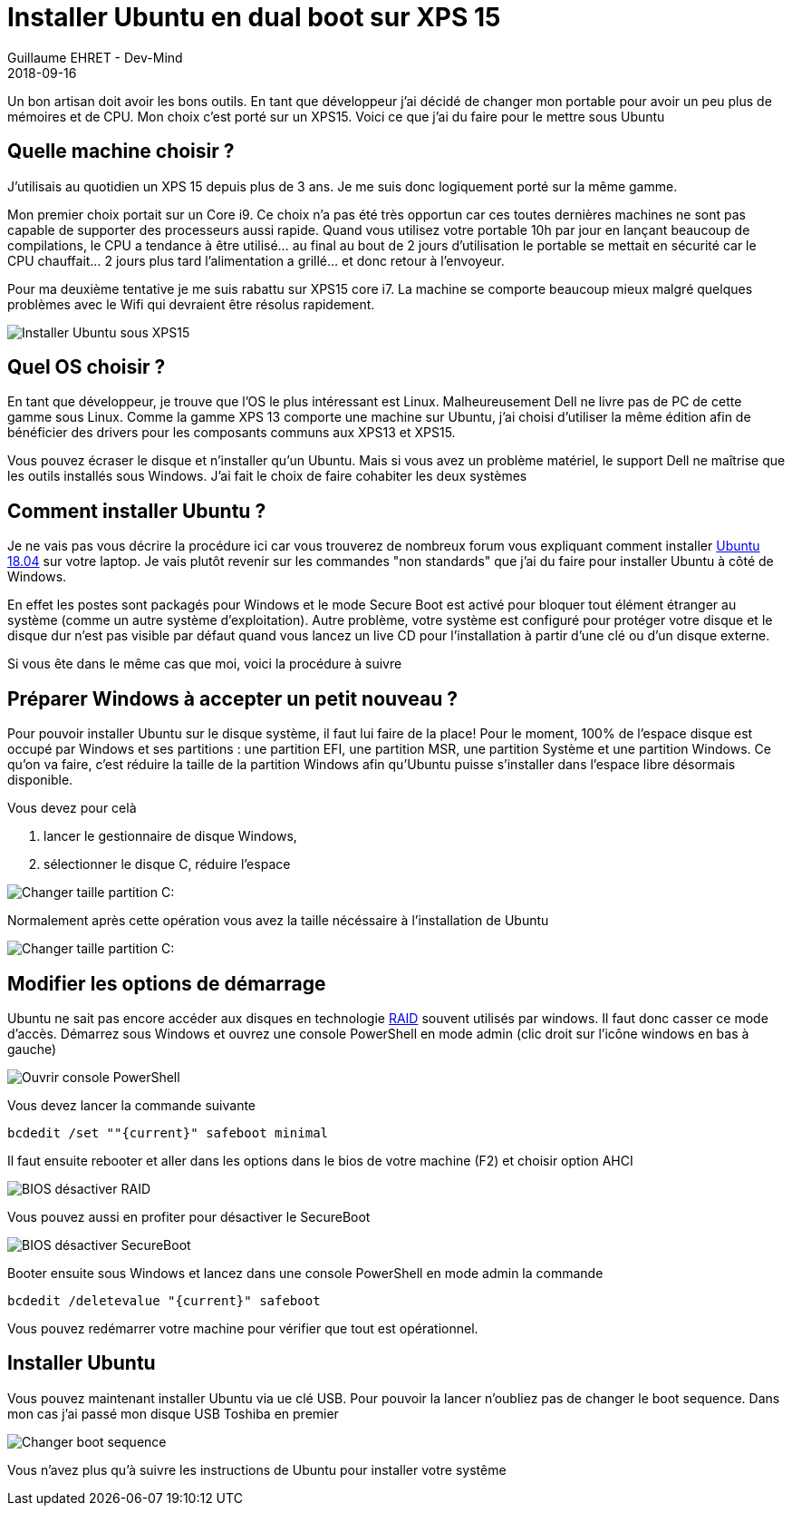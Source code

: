 :doctitle: Installer Ubuntu en dual boot sur XPS 15
:description: Comment installer Ubuntu sur XPS 15 à côté de Windows
:keywords: Système, Ubuntu
:author: Guillaume EHRET - Dev-Mind
:revdate: 2018-09-16
:category: Ubuntu
:teaser: Je reviens sur les manipulations à faire pour installer Ubuntu sur un XPS 15 à côté de Windows.
:imgteaser: ../../img/blog/2018/ubuntun00.png

Un bon artisan doit avoir les bons outils. En tant que développeur j'ai décidé de changer mon portable pour avoir un peu plus de mémoires et de CPU. Mon choix c'est porté sur un XPS15. Voici ce que j'ai du faire pour le mettre sous Ubuntu


== Quelle machine choisir ?

J'utilisais au quotidien un XPS 15 depuis plus de 3 ans. Je me suis donc logiquement porté sur la même gamme.

Mon premier choix portait sur un Core i9. Ce choix n'a pas été très opportun car ces toutes dernières machines ne sont pas capable de supporter des processeurs aussi rapide. Quand vous utilisez votre portable 10h par jour en lançant beaucoup de compilations, le CPU a tendance à être utilisé... au final au bout de 2 jours d'utilisation le portable se mettait en sécurité car le CPU chauffait... 2 jours plus tard l'alimentation a grillé... et donc retour à l'envoyeur.

Pour ma deuxième tentative je me suis rabattu sur XPS15 core i7. La machine se comporte beaucoup mieux malgré quelques problèmes avec le Wifi qui devraient être résolus rapidement.

image::../../img/blog/2018/ubuntun00.png[Installer Ubuntu sous XPS15]

== Quel OS choisir ?

En tant que développeur, je trouve que l'OS le plus intéressant est Linux. Malheureusement Dell ne livre pas de PC de cette gamme sous Linux. Comme la gamme XPS 13 comporte une machine sur Ubuntu, j'ai choisi d'utiliser la même édition afin de bénéficier des drivers pour les composants communs aux XPS13 et XPS15.

Vous pouvez écraser le disque et n'installer qu'un Ubuntu. Mais si vous avez un problème matériel, le support Dell ne maîtrise que les outils installés sous Windows. J'ai fait le choix de faire cohabiter les deux systèmes

== Comment installer Ubuntu ?

Je ne vais pas vous décrire la procédure ici car vous trouverez de nombreux forum vous expliquant comment installer http://releases.ubuntu.com/18.04/[Ubuntu 18.04] sur votre laptop. Je vais plutôt revenir sur les commandes "non standards" que j'ai du faire pour installer Ubuntu à côté de Windows.

En effet les postes sont packagés pour Windows et le mode Secure Boot est activé pour bloquer tout élément étranger au système (comme un autre système d’exploitation). Autre problème, votre système est configuré pour protéger votre disque et le disque dur n'est pas visible par défaut quand vous lancez un live CD pour l'installation à partir d'une clé ou d'un disque externe.

Si vous ête dans le même cas que moi, voici la procédure à suivre

== Préparer Windows à accepter un petit nouveau ?

Pour pouvoir installer Ubuntu sur le disque système, il faut lui faire de la place! Pour le moment, 100% de l’espace disque est occupé par Windows et ses partitions : une partition EFI, une partition MSR, une partition Système et une partition Windows. Ce qu’on va faire, c’est réduire la taille de la partition Windows afin qu’Ubuntu puisse s’installer dans l’espace libre désormais disponible.

Vous devez pour celà

1. lancer le gestionnaire de disque Windows,
2. sélectionner le disque C, réduire l'espace

image::../../img/blog/2018/ubuntun02.png[Changer taille partition C:]

Normalement après cette opération vous avez la taille nécéssaire à l'installation de Ubuntu

image::../../img/blog/2018/ubuntun01.png[Changer taille partition C:]

== Modifier les options de démarrage

Ubuntu ne sait pas encore accéder aux disques en technologie https://fr.wikipedia.org/wiki/RAID_%28informatique%29[RAID] souvent utilisés par windows. Il faut donc casser ce mode d'accès. Démarrez sous Windows et ouvrez une console PowerShell en mode admin (clic droit sur l'icône windows en bas à gauche)

image::../../img/blog/2018/ubuntun03.png[Ouvrir console PowerShell]

Vous devez lancer la commande suivante

[source, shell, subs="none"]
----
bcdedit /set ""{current}" safeboot minimal
----

Il faut ensuite rebooter et aller dans les options dans le bios de votre machine (F2) et choisir option AHCI

image::../../img/blog/2018/ubuntun04.png[BIOS désactiver RAID]

Vous pouvez aussi en profiter pour désactiver le SecureBoot

image::../../img/blog/2018/ubuntun05.png[BIOS désactiver SecureBoot]

Booter ensuite sous Windows et lancez dans une console PowerShell en mode admin la commande

[source, shell, subs="none"]
----
bcdedit /deletevalue "{current}" safeboot
----

Vous pouvez redémarrer votre machine pour vérifier que tout est opérationnel.

== Installer Ubuntu

Vous pouvez maintenant installer Ubuntu via ue clé USB. Pour pouvoir la lancer n'oubliez pas de changer le boot sequence. Dans mon cas j'ai passé mon disque USB Toshiba en premier

image::../../img/blog/2018/ubuntun06.png[Changer boot sequence]

Vous n'avez plus qu'à suivre les instructions de Ubuntu pour installer votre systême



